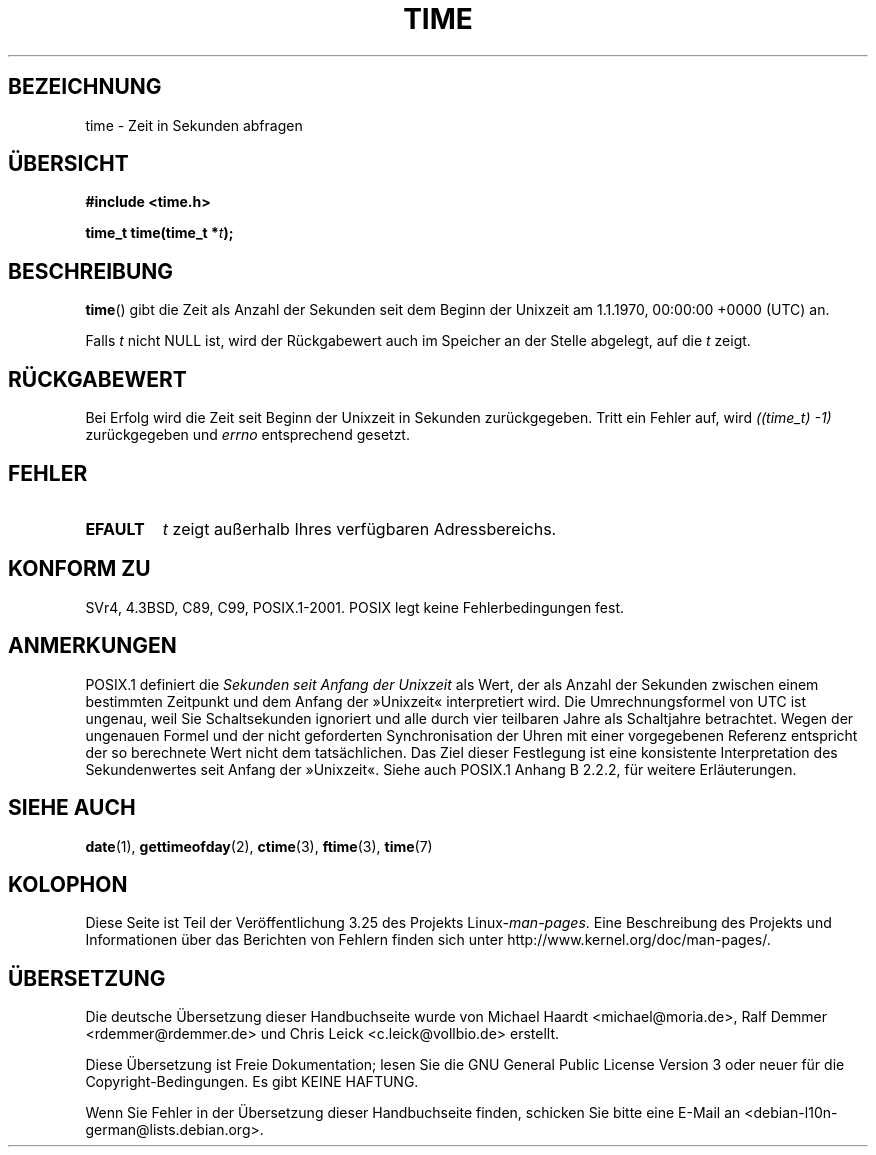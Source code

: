 .\" Hey Emacs! This file is -*- nroff -*- source.
.\"
.\" Copyright (c) 1992 Drew Eckhardt (drew@cs.colorado.edu), March 28, 1992
.\"
.\" Permission is granted to make and distribute verbatim copies of this
.\" manual provided the copyright notice and this permission notice are
.\" preserved on all copies.
.\"
.\" Permission is granted to copy and distribute modified versions of this
.\" manual under the conditions for verbatim copying, provided that the
.\" entire resulting derived work is distributed under the terms of a
.\" permission notice identical to this one.
.\"
.\" Since the Linux kernel and libraries are constantly changing, this
.\" manual page may be incorrect or out-of-date.  The author(s) assume no
.\" responsibility for errors or omissions, or for damages resulting from
.\" the use of the information contained herein.  The author(s) may not
.\" have taken the same level of care in the production of this manual,
.\" which is licensed free of charge, as they might when working
.\" professionally.
.\"
.\" Formatted or processed versions of this manual, if unaccompanied by
.\" the source, must acknowledge the copyright and authors of this work.
.\"
.\" Modified by Michael Haardt <michael@moria.de>
.\" Modified Sat Jul 24 14:13:40 1993 by Rik Faith <faith@cs.unc.edu>
.\" Additions by Joseph S. Myers <jsm28@cam.ac.uk>, 970909
.\"
.\"*******************************************************************
.\"
.\" This file was generated with po4a. Translate the source file.
.\"
.\"*******************************************************************
.TH TIME 2 "25. Februar 2010" Linux Linux\-Programmierhandbuch
.SH BEZEICHNUNG
time \- Zeit in Sekunden abfragen
.SH ÜBERSICHT
\fB#include <time.h>\fP
.sp
\fBtime_t time(time_t *\fP\fIt\fP\fB);\fP
.SH BESCHREIBUNG
\fBtime\fP() gibt die Zeit als Anzahl der Sekunden seit dem Beginn der Unixzeit
am 1.1.1970, 00:00:00 +0000 (UTC) an.

Falls \fIt\fP nicht NULL ist, wird der Rückgabewert auch im Speicher an der
Stelle abgelegt, auf die \fIt\fP zeigt.
.SH RÜCKGABEWERT
Bei Erfolg wird die Zeit seit Beginn der Unixzeit in Sekunden
zurückgegeben. Tritt ein Fehler auf, wird \fI((time_t)\ \-1)\fP zurückgegeben
und \fIerrno\fP entsprechend gesetzt.
.SH FEHLER
.TP 
\fBEFAULT\fP
\fIt\fP zeigt außerhalb Ihres verfügbaren Adressbereichs.
.SH "KONFORM ZU"
.\" .br
.\" Under 4.3BSD, this call is obsoleted by
.\" .BR gettimeofday (2).
SVr4, 4.3BSD, C89, C99, POSIX.1\-2001. POSIX legt keine Fehlerbedingungen
fest.
.SH ANMERKUNGEN
POSIX.1 definiert die \fISekunden seit Anfang der Unixzeit\fP als Wert, der als
Anzahl der Sekunden zwischen einem bestimmten Zeitpunkt und dem Anfang der
»Unixzeit« interpretiert wird. Die Umrechnungsformel von UTC ist ungenau,
weil Sie Schaltsekunden ignoriert und alle durch vier teilbaren Jahre als
Schaltjahre betrachtet. Wegen der ungenauen Formel und der nicht geforderten
Synchronisation der Uhren mit einer vorgegebenen Referenz entspricht der so
berechnete Wert nicht dem tatsächlichen. Das Ziel dieser Festlegung ist eine
konsistente Interpretation des Sekundenwertes seit Anfang der
»Unixzeit«. Siehe auch POSIX.1 Anhang B 2.2.2, für weitere Erläuterungen.
.SH "SIEHE AUCH"
\fBdate\fP(1), \fBgettimeofday\fP(2), \fBctime\fP(3), \fBftime\fP(3), \fBtime\fP(7)
.SH KOLOPHON
Diese Seite ist Teil der Veröffentlichung 3.25 des Projekts
Linux\-\fIman\-pages\fP. Eine Beschreibung des Projekts und Informationen über
das Berichten von Fehlern finden sich unter
http://www.kernel.org/doc/man\-pages/.

.SH ÜBERSETZUNG
Die deutsche Übersetzung dieser Handbuchseite wurde von
Michael Haardt <michael@moria.de>,
Ralf Demmer <rdemmer@rdemmer.de>
und
Chris Leick <c.leick@vollbio.de>
erstellt.

Diese Übersetzung ist Freie Dokumentation; lesen Sie die
GNU General Public License Version 3 oder neuer für die
Copyright-Bedingungen. Es gibt KEINE HAFTUNG.

Wenn Sie Fehler in der Übersetzung dieser Handbuchseite finden,
schicken Sie bitte eine E-Mail an <debian-l10n-german@lists.debian.org>.
